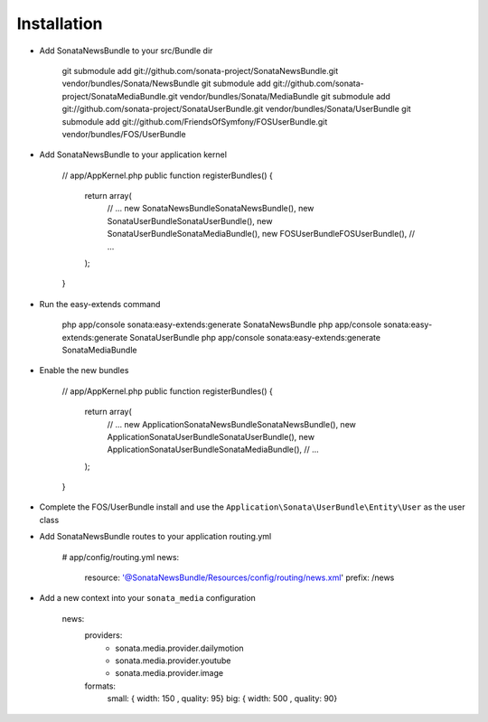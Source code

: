 Installation
============

* Add SonataNewsBundle to your src/Bundle dir

        git submodule add git://github.com/sonata-project/SonataNewsBundle.git vendor/bundles/Sonata/NewsBundle
        git submodule add git://github.com/sonata-project/SonataMediaBundle.git vendor/bundles/Sonata/MediaBundle
        git submodule add git://github.com/sonata-project/SonataUserBundle.git vendor/bundles/Sonata/UserBundle
        git submodule add git://github.com/FriendsOfSymfony/FOSUserBundle.git vendor/bundles/FOS/UserBundle

* Add SonataNewsBundle to your application kernel

        // app/AppKernel.php
        public function registerBundles()
        {
            return array(
                // ...
                new Sonata\NewsBundle\SonataNewsBundle(),
                new Sonata\UserBundle\SonataUserBundle(),
                new Sonata\UserBundle\SonataMediaBundle(),
                new FOS\UserBundle\FOSUserBundle(),
                // ...
            );
        }

* Run the easy-extends command

        php app/console sonata:easy-extends:generate SonataNewsBundle
        php app/console sonata:easy-extends:generate SonataUserBundle
        php app/console sonata:easy-extends:generate SonataMediaBundle

* Enable the new bundles

        // app/AppKernel.php
        public function registerBundles()
        {
            return array(
                // ...
                new Application\Sonata\NewsBundle\SonataNewsBundle(),
                new Application\Sonata\UserBundle\SonataUserBundle(),
                new Application\Sonata\UserBundle\SonataMediaBundle(),
                // ...
            );
        }

* Complete the FOS/UserBundle install and use the ``Application\Sonata\UserBundle\Entity\User`` as the user class

* Add SonataNewsBundle routes to your application routing.yml

        # app/config/routing.yml
        news:
            resource: '@SonataNewsBundle/Resources/config/routing/news.xml'
            prefix: /news

* Add a new context into your ``sonata_media`` configuration

        news:
            providers:
                - sonata.media.provider.dailymotion
                - sonata.media.provider.youtube
                - sonata.media.provider.image

            formats:
                small: { width: 150 , quality: 95}
                big:   { width: 500 , quality: 90}
